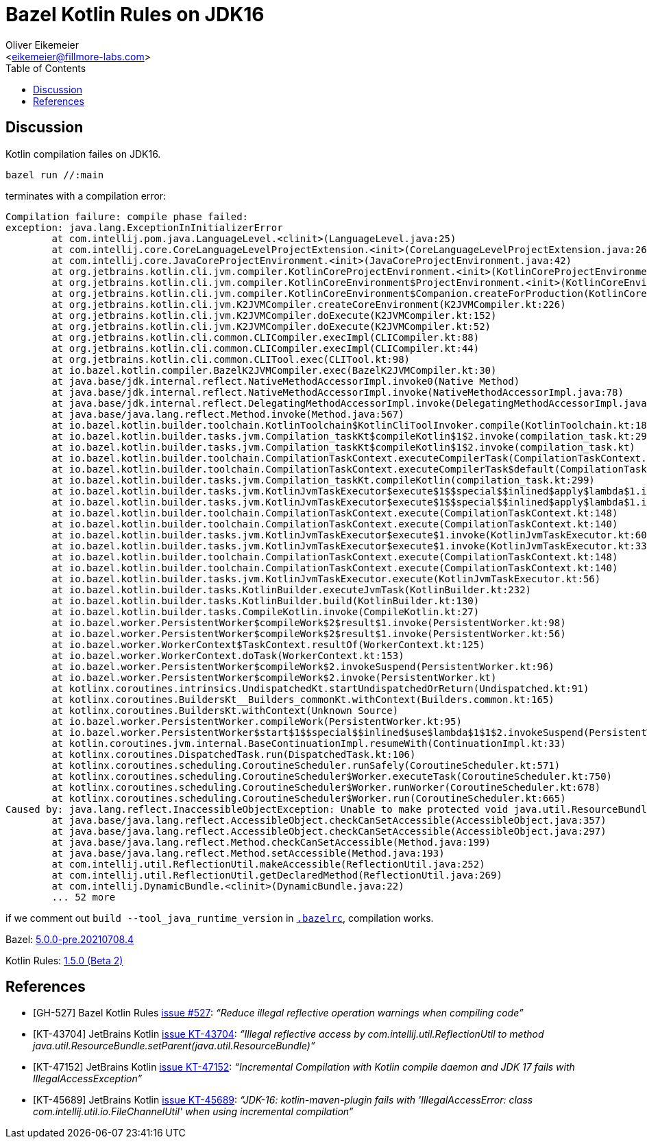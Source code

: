 = Bazel Kotlin Rules on JDK16
:Author:    Oliver Eikemeier
:Email:     <eikemeier@fillmore-labs.com>
:Date:      2021-07
:Revision:  v0.1
:toc: macro
:prewrap!:

toc::[]

== Discussion

Kotlin compilation failes on JDK16.

[source,shell]
bazel run //:main

terminates with a compilation error:

....
Compilation failure: compile phase failed:
exception: java.lang.ExceptionInInitializerError
	at com.intellij.pom.java.LanguageLevel.<clinit>(LanguageLevel.java:25)
	at com.intellij.core.CoreLanguageLevelProjectExtension.<init>(CoreLanguageLevelProjectExtension.java:26)
	at com.intellij.core.JavaCoreProjectEnvironment.<init>(JavaCoreProjectEnvironment.java:42)
	at org.jetbrains.kotlin.cli.jvm.compiler.KotlinCoreProjectEnvironment.<init>(KotlinCoreProjectEnvironment.kt:26)
	at org.jetbrains.kotlin.cli.jvm.compiler.KotlinCoreEnvironment$ProjectEnvironment.<init>(KotlinCoreEnvironment.kt:118)
	at org.jetbrains.kotlin.cli.jvm.compiler.KotlinCoreEnvironment$Companion.createForProduction(KotlinCoreEnvironment.kt:420)
	at org.jetbrains.kotlin.cli.jvm.K2JVMCompiler.createCoreEnvironment(K2JVMCompiler.kt:226)
	at org.jetbrains.kotlin.cli.jvm.K2JVMCompiler.doExecute(K2JVMCompiler.kt:152)
	at org.jetbrains.kotlin.cli.jvm.K2JVMCompiler.doExecute(K2JVMCompiler.kt:52)
	at org.jetbrains.kotlin.cli.common.CLICompiler.execImpl(CLICompiler.kt:88)
	at org.jetbrains.kotlin.cli.common.CLICompiler.execImpl(CLICompiler.kt:44)
	at org.jetbrains.kotlin.cli.common.CLITool.exec(CLITool.kt:98)
	at io.bazel.kotlin.compiler.BazelK2JVMCompiler.exec(BazelK2JVMCompiler.kt:30)
	at java.base/jdk.internal.reflect.NativeMethodAccessorImpl.invoke0(Native Method)
	at java.base/jdk.internal.reflect.NativeMethodAccessorImpl.invoke(NativeMethodAccessorImpl.java:78)
	at java.base/jdk.internal.reflect.DelegatingMethodAccessorImpl.invoke(DelegatingMethodAccessorImpl.java:43)
	at java.base/java.lang.reflect.Method.invoke(Method.java:567)
	at io.bazel.kotlin.builder.toolchain.KotlinToolchain$KotlinCliToolInvoker.compile(KotlinToolchain.kt:189)
	at io.bazel.kotlin.builder.tasks.jvm.Compilation_taskKt$compileKotlin$1$2.invoke(compilation_task.kt:299)
	at io.bazel.kotlin.builder.tasks.jvm.Compilation_taskKt$compileKotlin$1$2.invoke(compilation_task.kt)
	at io.bazel.kotlin.builder.toolchain.CompilationTaskContext.executeCompilerTask(CompilationTaskContext.kt:122)
	at io.bazel.kotlin.builder.toolchain.CompilationTaskContext.executeCompilerTask$default(CompilationTaskContext.kt:118)
	at io.bazel.kotlin.builder.tasks.jvm.Compilation_taskKt.compileKotlin(compilation_task.kt:299)
	at io.bazel.kotlin.builder.tasks.jvm.KotlinJvmTaskExecutor$execute$1$$special$$inlined$apply$lambda$1.invoke(KotlinJvmTaskExecutor.kt:62)
	at io.bazel.kotlin.builder.tasks.jvm.KotlinJvmTaskExecutor$execute$1$$special$$inlined$apply$lambda$1.invoke(KotlinJvmTaskExecutor.kt:33)
	at io.bazel.kotlin.builder.toolchain.CompilationTaskContext.execute(CompilationTaskContext.kt:148)
	at io.bazel.kotlin.builder.toolchain.CompilationTaskContext.execute(CompilationTaskContext.kt:140)
	at io.bazel.kotlin.builder.tasks.jvm.KotlinJvmTaskExecutor$execute$1.invoke(KotlinJvmTaskExecutor.kt:60)
	at io.bazel.kotlin.builder.tasks.jvm.KotlinJvmTaskExecutor$execute$1.invoke(KotlinJvmTaskExecutor.kt:33)
	at io.bazel.kotlin.builder.toolchain.CompilationTaskContext.execute(CompilationTaskContext.kt:148)
	at io.bazel.kotlin.builder.toolchain.CompilationTaskContext.execute(CompilationTaskContext.kt:140)
	at io.bazel.kotlin.builder.tasks.jvm.KotlinJvmTaskExecutor.execute(KotlinJvmTaskExecutor.kt:56)
	at io.bazel.kotlin.builder.tasks.KotlinBuilder.executeJvmTask(KotlinBuilder.kt:232)
	at io.bazel.kotlin.builder.tasks.KotlinBuilder.build(KotlinBuilder.kt:130)
	at io.bazel.kotlin.builder.tasks.CompileKotlin.invoke(CompileKotlin.kt:27)
	at io.bazel.worker.PersistentWorker$compileWork$2$result$1.invoke(PersistentWorker.kt:98)
	at io.bazel.worker.PersistentWorker$compileWork$2$result$1.invoke(PersistentWorker.kt:56)
	at io.bazel.worker.WorkerContext$TaskContext.resultOf(WorkerContext.kt:125)
	at io.bazel.worker.WorkerContext.doTask(WorkerContext.kt:153)
	at io.bazel.worker.PersistentWorker$compileWork$2.invokeSuspend(PersistentWorker.kt:96)
	at io.bazel.worker.PersistentWorker$compileWork$2.invoke(PersistentWorker.kt)
	at kotlinx.coroutines.intrinsics.UndispatchedKt.startUndispatchedOrReturn(Undispatched.kt:91)
	at kotlinx.coroutines.BuildersKt__Builders_commonKt.withContext(Builders.common.kt:165)
	at kotlinx.coroutines.BuildersKt.withContext(Unknown Source)
	at io.bazel.worker.PersistentWorker.compileWork(PersistentWorker.kt:95)
	at io.bazel.worker.PersistentWorker$start$1$$special$$inlined$use$lambda$1$1$2.invokeSuspend(PersistentWorker.kt:75)
	at kotlin.coroutines.jvm.internal.BaseContinuationImpl.resumeWith(ContinuationImpl.kt:33)
	at kotlinx.coroutines.DispatchedTask.run(DispatchedTask.kt:106)
	at kotlinx.coroutines.scheduling.CoroutineScheduler.runSafely(CoroutineScheduler.kt:571)
	at kotlinx.coroutines.scheduling.CoroutineScheduler$Worker.executeTask(CoroutineScheduler.kt:750)
	at kotlinx.coroutines.scheduling.CoroutineScheduler$Worker.runWorker(CoroutineScheduler.kt:678)
	at kotlinx.coroutines.scheduling.CoroutineScheduler$Worker.run(CoroutineScheduler.kt:665)
Caused by: java.lang.reflect.InaccessibleObjectException: Unable to make protected void java.util.ResourceBundle.setParent(java.util.ResourceBundle) accessible: module java.base does not "opens java.util" to unnamed module @1afd6257
	at java.base/java.lang.reflect.AccessibleObject.checkCanSetAccessible(AccessibleObject.java:357)
	at java.base/java.lang.reflect.AccessibleObject.checkCanSetAccessible(AccessibleObject.java:297)
	at java.base/java.lang.reflect.Method.checkCanSetAccessible(Method.java:199)
	at java.base/java.lang.reflect.Method.setAccessible(Method.java:193)
	at com.intellij.util.ReflectionUtil.makeAccessible(ReflectionUtil.java:252)
	at com.intellij.util.ReflectionUtil.getDeclaredMethod(ReflectionUtil.java:269)
	at com.intellij.DynamicBundle.<clinit>(DynamicBundle.java:22)
	... 52 more
....

if we comment out `build --tool_java_runtime_version` in `link:.bazelrc[.bazelrc]`, compilation
works.

Bazel: https://github.com/bazelbuild/bazel/releases/tag/5.0.0-pre.20210708.4[5.0.0-pre.20210708.4]

Kotlin Rules: https://github.com/bazelbuild/rules_kotlin/releases/tag/v1.5.0-beta-2[1.5.0 (Beta 2)]

[bibliography]
== References

* [[[GH-527]]] Bazel Kotlin Rules https://github.com/bazelbuild/rules_kotlin/pull/527[issue #527]:
_“Reduce illegal reflective operation warnings when compiling code”_
* [[[KT-43704]]] JetBrains Kotlin https://youtrack.jetbrains.com/issue/KT-43704[issue KT-43704]:
_“Illegal reflective access by com.intellij.util.ReflectionUtil to method
java.util.ResourceBundle.setParent(java.util.ResourceBundle)”_
* [[[KT-47152]]] JetBrains Kotlin https://youtrack.jetbrains.com/issue/KT-47152[issue KT-47152]:
_“Incremental Compilation with Kotlin compile daemon and JDK 17 fails with IllegalAccessException”_
* [[[KT-45689]]] JetBrains Kotlin https://youtrack.jetbrains.com/issue/KT-45689[issue KT-45689]:
_“JDK-16: kotlin-maven-plugin fails with 'IllegalAccessError: class
com.intellij.util.io.FileChannelUtil' when using incremental compilation”_
